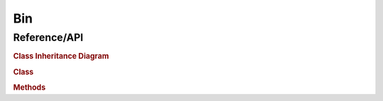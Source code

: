 
.. _marvin-bin:

Bin
===


.. _marvin-bin-api:

Reference/API
-------------

.. rubric:: Class Inheritance Diagram

.. inheritance-diagram:: marvin.tools.spaxel.Bin

.. rubric:: Class

.. autosummary:: marvin.tools.spaxel.Bin

.. rubric:: Methods

.. autosummary::

    marvin.tools.spaxel.Bin.getCube
    marvin.tools.spaxel.Bin.getMaps
    marvin.tools.spaxel.Bin.getModelCube
    marvin.tools.spaxel.Bin.save
    marvin.tools.spaxel.Bin.restore
